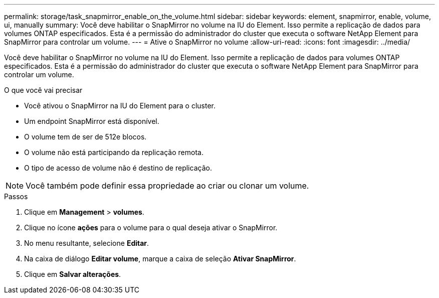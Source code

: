 ---
permalink: storage/task_snapmirror_enable_on_the_volume.html 
sidebar: sidebar 
keywords: element, snapmirror, enable, volume, ui, manually 
summary: Você deve habilitar o SnapMirror no volume na IU do Element. Isso permite a replicação de dados para volumes ONTAP especificados. Esta é a permissão do administrador do cluster que executa o software NetApp Element para SnapMirror para controlar um volume. 
---
= Ative o SnapMirror no volume
:allow-uri-read: 
:icons: font
:imagesdir: ../media/


[role="lead"]
Você deve habilitar o SnapMirror no volume na IU do Element. Isso permite a replicação de dados para volumes ONTAP especificados. Esta é a permissão do administrador do cluster que executa o software NetApp Element para SnapMirror para controlar um volume.

.O que você vai precisar
* Você ativou o SnapMirror na IU do Element para o cluster.
* Um endpoint SnapMirror está disponível.
* O volume tem de ser de 512e blocos.
* O volume não está participando da replicação remota.
* O tipo de acesso de volume não é destino de replicação.



NOTE: Você também pode definir essa propriedade ao criar ou clonar um volume.

.Passos
. Clique em *Management* > *volumes*.
. Clique no ícone *ações* para o volume para o qual deseja ativar o SnapMirror.
. No menu resultante, selecione *Editar*.
. Na caixa de diálogo *Editar volume*, marque a caixa de seleção *Ativar SnapMirror*.
. Clique em *Salvar alterações*.

